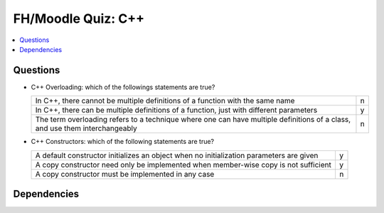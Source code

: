 .. ot-exercise:: cxx03.exercises_misc.fh_moodle_quiz
   :dependencies: cxx03.functions_and_methods.overloading


FH/Moodle Quiz: C++
===================

.. contents::
   :local:

Questions
---------

* C++ Overloading: which of the followings statements are true?

  .. list-table::
     :align: left
     :widths: auto

     * * In C++, there cannot be multiple definitions of a function
         with the same name
       * n
     * * In C++, there can be multiple definitions of a function, just
         with different parameters
       * y
     * * The term overloading refers to a technique where one can have
         multiple definitions of a class, and use them interchangeably
       * n

* C++ Constructors: which of the following statements are true?

  .. list-table::
     :align: left
     :widths: auto

     * * A default constructor initializes an object when no
         initialization parameters are given
       * y
     * * A copy constructor need only be implemented when member-wise
         copy is not sufficient
       * y
     * * A copy constructor must be implemented in any case
       * n

Dependencies
------------

.. ot-graph::
   :entries: cxx03.exercises_misc.fh_moodle_quiz
